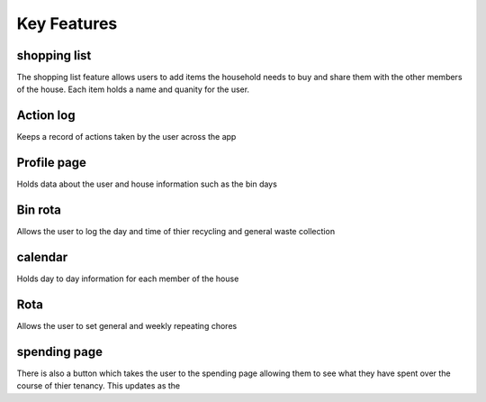 ===================================
Key Features
===================================

shopping list
------------------------
The shopping list feature allows users to add items the household needs to buy and share them with the other members
of the house. Each item holds a name and quanity for the user.

Action log
--------------------------------
Keeps a record of actions taken by the user across the app

Profile page
---------------------------
Holds data about the user and house information such as the bin days


Bin rota
-----------------------------
Allows the user to log the day and time of thier recycling and general waste collection

calendar
----------------------------
Holds day to day information for each member of the house

Rota
----------------------------
Allows the user to set general and weekly repeating chores

spending page
--------------------------------
There is also a button which takes the user to the spending page allowing them to see what they have spent over the course of
thier tenancy. This updates as the 


